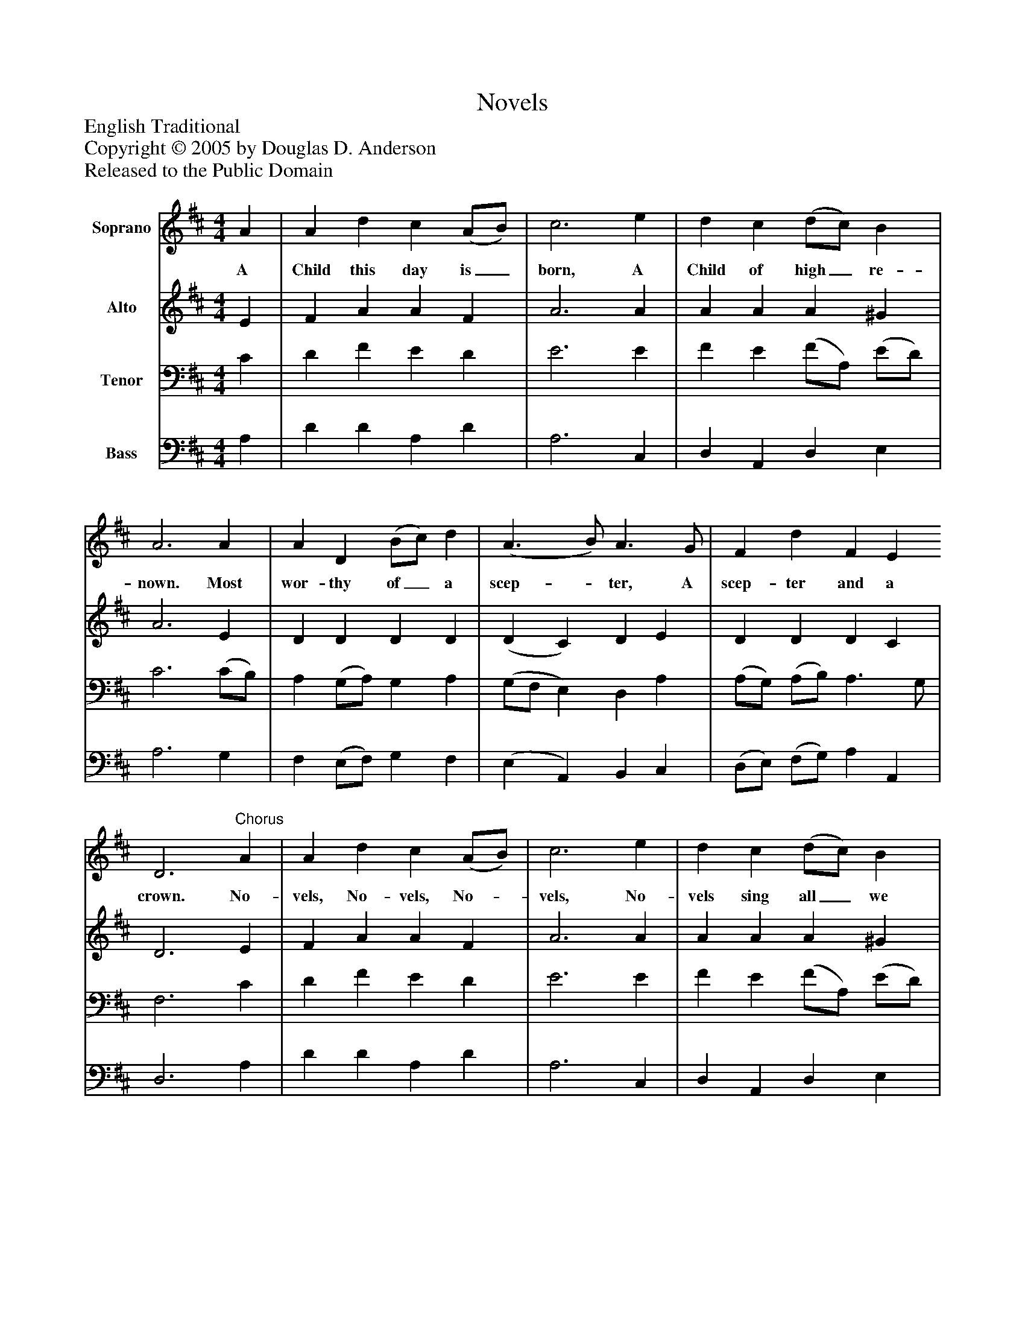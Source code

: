 %%abc-creator mxml2abc 1.4
%%abc-version 2.0
%%continueall true
%%titletrim true
%%titleformat A-1 T C1, Z-1, S-1
X: 0
T: Novels
Z: English Traditional
Z: Copyright © 2005 by Douglas D. Anderson
Z: Released to the Public Domain
L: 1/4
M: 4/4
V: P1 name="Soprano"
%%MIDI program 1 19
V: P2 name="Alto"
%%MIDI program 2 60
V: P3 name="Tenor"
%%MIDI program 3 57
V: P4 name="Bass"
%%MIDI program 4 58
K: D
[V: P1]  A | A d c (A/B/) | c3 e | d c (d/c/) B | A3 A | A D (B/c/) d | (A3/ B/) A3/ G/ | F d F E D3"^Chorus" A | A d c (A/B/) | c3 e | d c (d/c/) B | A3 A | A D (B/c/) d | (A3/ B/) A3/ G/ | F d F E | D3|]
w: A Child this day is_ born, A Child of high_ re- nown. Most wor- thy of_ a scep-_ ter, A scep- ter and a crown. No- vels, No- vels, No-_ vels, No- vels sing all_ we may, Be- cause the King_ of all_ kings Was born this bless- ed day.
[V: P2]  E | F A A F | A3 A | A A A ^G | A3 E | D D D D | (D C) D E | D D D C | D3 E | F A A F | A3 A | A A A ^G | A3 E | D D D D | (D C) D E | D D D C | D3|]
[V: P3]  C | D F E D | E3 E | F E (F/A,/) (E/D/) | C3 (C/B,/) | A, (G,/A,/) G, A, | (G,/F,/ E,) D, A, | (A,/G,/) (A,/B,/) A,3/ G,/ | F,3 C | D F E D | E3 E | F E (F/A,/) (E/D/) | C3 (C/B,/) | A, (G,/A,/) G, A, | (G,/F,/ E,) D, A, | (A,/G,/) (A,/B,/) A,3/ G,/ | F,3|]
[V: P4]  A, | D D A, D | A,3 C, | D, A,, D, E, | A,3 G, | F, (E,/F,/) G, F, | (E, A,,) B,, C, | (D,/E,/) (F,/G,/) A, A,, | D,3 A, | D D A, D | A,3 C, | D, A,, D, E, | A,3 G, | F, (E,/F,/) G, F, | (E, A,,) B,, C, | (D,/E,/) (F,/G,/) A, A,, | D,3|]


